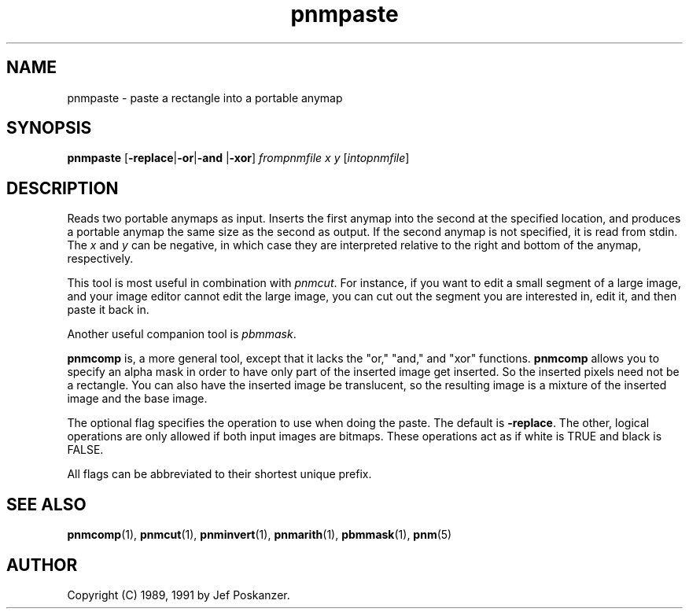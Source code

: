 .TH pnmpaste 1 "21 February 1991"
.IX pnmpaste
.SH NAME
pnmpaste - paste a rectangle into a portable anymap
.SH SYNOPSIS
.B pnmpaste
.RB [ -replace | -or | -and
.RB | -xor ]
.I frompnmfile x y
.RI [ intopnmfile ]
.SH DESCRIPTION
Reads two portable anymaps as input.
Inserts the first anymap into the second at the specified location,
and produces a portable anymap the same size as the second as output.
.IX paste
If the second anymap is not specified, it is read from stdin.
The
.I x
and
.I y
can be negative, in which case they are interpreted
relative to the right and bottom of the anymap, respectively.
.PP
This tool is most useful in combination with
.IR pnmcut .
.IX pnmcut
For instance, if you want to edit a small segment of a large
image, and your image editor cannot edit the
large image, you can cut out the segment you are interested in,
edit it, and then paste it back in.
.PP
Another useful companion tool is
.IR pbmmask .
.IX pbmmask

.B pnmcomp
is, a more general tool, except that it lacks the "or," "and," and "xor"
functions.  
.B pnmcomp
allows you to specify an alpha mask in order to have only part of the 
inserted image get inserted.  So the inserted pixels need not be a 
rectangle.  You can also have the inserted image be translucent, so the
resulting image is a mixture of the inserted image and the base image.

.OPTIONS
.PP
The optional flag specifies the operation to use when doing the paste.
The default is
.BR -replace .
The other, logical operations are only allowed if both input images
are bitmaps.
.IX "logical operations"
These operations act as if white is TRUE and black is FALSE.
.PP
All flags can be abbreviated to their shortest unique prefix.

.SH "SEE ALSO"
.BR pnmcomp (1),
.BR pnmcut (1), 
.BR pnminvert (1), 
.BR pnmarith (1), 
.BR pbmmask (1),
.BR pnm (5)

.SH AUTHOR
Copyright (C) 1989, 1991 by Jef Poskanzer.
.\" Permission to use, copy, modify, and distribute this software and its
.\" documentation for any purpose and without fee is hereby granted, provided
.\" that the above copyright notice appear in all copies and that both that
.\" copyright notice and this permission notice appear in supporting
.\" documentation.  This software is provided "as is" without express or
.\" implied warranty.

